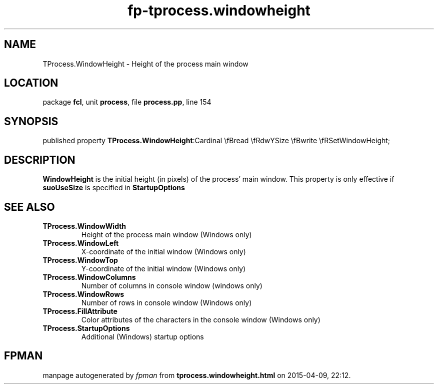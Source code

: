 .\" file autogenerated by fpman
.TH "fp-tprocess.windowheight" 3 "2014-03-14" "fpman" "Free Pascal Programmer's Manual"
.SH NAME
TProcess.WindowHeight - Height of the process main window
.SH LOCATION
package \fBfcl\fR, unit \fBprocess\fR, file \fBprocess.pp\fR, line 154
.SH SYNOPSIS
published property  \fBTProcess.WindowHeight\fR:Cardinal \\fBread \\fRdwYSize \\fBwrite \\fRSetWindowHeight;
.SH DESCRIPTION
\fBWindowHeight\fR is the initial height (in pixels) of the process' main window. This property is only effective if \fBsuoUseSize\fR is specified in \fBStartupOptions\fR


.SH SEE ALSO
.TP
.B TProcess.WindowWidth
Height of the process main window (Windows only)
.TP
.B TProcess.WindowLeft
X-coordinate of the initial window (Windows only)
.TP
.B TProcess.WindowTop
Y-coordinate of the initial window (Windows only)
.TP
.B TProcess.WindowColumns
Number of columns in console window (windows only)
.TP
.B TProcess.WindowRows
Number of rows in console window (Windows only)
.TP
.B TProcess.FillAttribute
Color attributes of the characters in the console window (Windows only)
.TP
.B TProcess.StartupOptions
Additional (Windows) startup options

.SH FPMAN
manpage autogenerated by \fIfpman\fR from \fBtprocess.windowheight.html\fR on 2015-04-09, 22:12.

